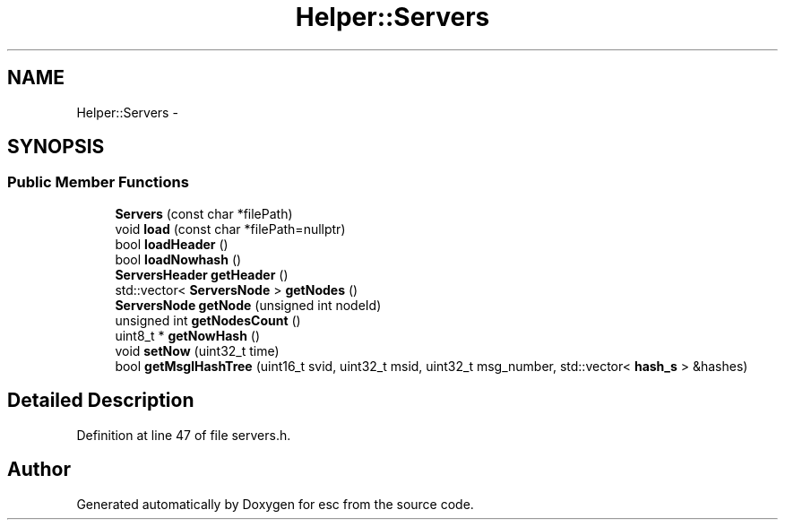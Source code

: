 .TH "Helper::Servers" 3 "Sat Jun 16 2018" "esc" \" -*- nroff -*-
.ad l
.nh
.SH NAME
Helper::Servers \- 
.SH SYNOPSIS
.br
.PP
.SS "Public Member Functions"

.in +1c
.ti -1c
.RI "\fBServers\fP (const char *filePath)"
.br
.ti -1c
.RI "void \fBload\fP (const char *filePath=nullptr)"
.br
.ti -1c
.RI "bool \fBloadHeader\fP ()"
.br
.ti -1c
.RI "bool \fBloadNowhash\fP ()"
.br
.ti -1c
.RI "\fBServersHeader\fP \fBgetHeader\fP ()"
.br
.ti -1c
.RI "std::vector< \fBServersNode\fP > \fBgetNodes\fP ()"
.br
.ti -1c
.RI "\fBServersNode\fP \fBgetNode\fP (unsigned int nodeId)"
.br
.ti -1c
.RI "unsigned int \fBgetNodesCount\fP ()"
.br
.ti -1c
.RI "uint8_t * \fBgetNowHash\fP ()"
.br
.ti -1c
.RI "void \fBsetNow\fP (uint32_t time)"
.br
.ti -1c
.RI "bool \fBgetMsglHashTree\fP (uint16_t svid, uint32_t msid, uint32_t msg_number, std::vector< \fBhash_s\fP > &hashes)"
.br
.in -1c
.SH "Detailed Description"
.PP 
Definition at line 47 of file servers\&.h\&.

.SH "Author"
.PP 
Generated automatically by Doxygen for esc from the source code\&.
